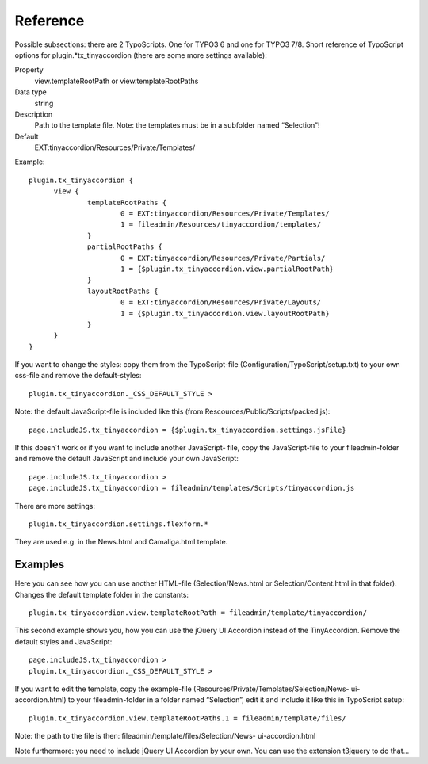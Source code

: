 ﻿

.. ==================================================
.. FOR YOUR INFORMATION
.. --------------------------------------------------
.. -*- coding: utf-8 -*- with BOM.

.. ==================================================
.. DEFINE SOME TEXTROLES
.. --------------------------------------------------
.. role::   underline
.. role::   typoscript(code)
.. role::   ts(typoscript)
   :class:  typoscript
.. role::   php(code)


Reference
^^^^^^^^^

Possible subsections: there are 2 TypoScripts. One for TYPO3 6 and one for TYPO3 7/8.
Short reference of TypoScript options for plugin.*tx\_tinyaccordion (there are some more settings available):

.. ### BEGIN~OF~TABLE ###

.. container:: table-row

   Property
         view.templateRootPath or view.templateRootPaths

   Data type
         string

   Description
         Path to the template file. Note: the templates must be in a subfolder
         named “Selection”!

   Default
         EXT:tinyaccordion/Resources/Private/Templates/


.. ###### END~OF~TABLE ######

Example::

  plugin.tx_tinyaccordion {
	view {
		templateRootPaths {
			0 = EXT:tinyaccordion/Resources/Private/Templates/
			1 = fileadmin/Resources/tinyaccordion/templates/
		}
		partialRootPaths {
			0 = EXT:tinyaccordion/Resources/Private/Partials/
			1 = {$plugin.tx_tinyaccordion.view.partialRootPath}
		}
		layoutRootPaths {
			0 = EXT:tinyaccordion/Resources/Private/Layouts/
			1 = {$plugin.tx_tinyaccordion.view.layoutRootPath}
		}
	}
  }


If you want to change the styles: copy them from the TypoScript-file
(Configuration/TypoScript/setup.txt) to your own css-file and remove
the default-styles::

    plugin.tx_tinyaccordion._CSS_DEFAULT_STYLE >

Note: the default JavaScript-file is included like this (from
Rescources/Public/Scripts/packed.js)::

    page.includeJS.tx_tinyaccordion = {$plugin.tx_tinyaccordion.settings.jsFile}

If this doesn´t work or if you want to include another JavaScript-
file, copy the JavaScript-file to your fileadmin-folder and remove the
default JavaScript and include your own JavaScript::

    page.includeJS.tx_tinyaccordion >
    page.includeJS.tx_tinyaccordion = fileadmin/templates/Scripts/tinyaccordion.js

There are more settings::

   plugin.tx_tinyaccordion.settings.flexform.*

They are used e.g. in the News.html and Camaliga.html template.


Examples
""""""""

Here you can see how you can use another HTML-file
(Selection/News.html or Selection/Content.html in that folder).
Changes the default template folder in the constants::

    plugin.tx_tinyaccordion.view.templateRootPath = fileadmin/template/tinyaccordion/

This second example shows you, how you can use the jQuery UI Accordion
instead of the TinyAccordion. Remove the default styles and
JavaScript::

    page.includeJS.tx_tinyaccordion >
    plugin.tx_tinyaccordion._CSS_DEFAULT_STYLE >

If you want to edit the template, copy the example-file (Resources/Private/Templates/Selection/News-
ui-accordion.html) to your fileadmin-folder in a folder named
“Selection”, edit it and include it like this in TypoScript setup::

    plugin.tx_tinyaccordion.view.templateRootPaths.1 = fileadmin/template/files/

Note: the path to the file is then: fileadmin/template/files/Selection/News-
ui-accordion.html

Note furthermore: you need to include jQuery UI Accordion by your own.
You can use the extension t3jquery to do that...
